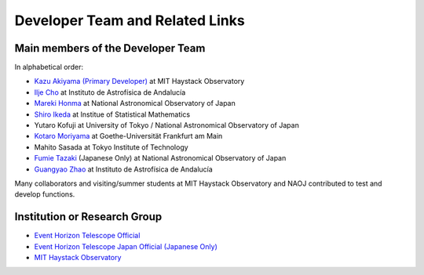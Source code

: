 Developer Team and Related Links
=================================

Main members of the Developer Team
----------------------------------
In alphabetical order:

* `Kazu Akiyama (Primary Developer) <http://kazuakiyama.github.io>`_ at MIT Haystack Observatory
* `Ilje Cho <https://iljecho.github.io/>`_ at Instituto de Astrofísica de Andalucía
* `Mareki Honma <https://guas-astronomy.jp/eng/Supervisors/m-honma.html>`_ at National Astronomical Observatory of Japan
* `Shiro Ikeda <https://www.ism.ac.jp/~shiro>`_ at Institue of Statistical Mathematics
* Yutaro Kofuji at University of Tokyo / National Astronomical Observatory of Japan
* `Kotaro Moriyama <https://itp.uni-frankfurt.de/~moriyama/main/>`_  at Goethe-Universität Frankfurt am Main
* Mahito Sasada at Tokyo Institute of Technology
* `Fumie Tazaki <https://ftazaki.github.io/webpage>`_ (Japanese Only) at National Astronomical Observatory of Japan
* `Guangyao Zhao <https://gyzhao060.github.io/>`_ at Instituto de Astrofísica de Andalucía

Many collaborators and visiting/summer students at
MIT Haystack Observatory and NAOJ contributed to test and develop functions.

Institution or Research Group
-----------------------------
* `Event Horizon Telescope Official <https://eventhorizontelescope.org>`_
* `Event Horizon Telescope Japan Official (Japanese Only) <https://www.miz.nao.ac.jp/eht-j>`_
* `MIT Haystack Observatory <https://www.haystack.mit.edu>`_